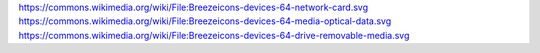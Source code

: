 https://commons.wikimedia.org/wiki/File:Breezeicons-devices-64-network-card.svg
https://commons.wikimedia.org/wiki/File:Breezeicons-devices-64-media-optical-data.svg
https://commons.wikimedia.org/wiki/File:Breezeicons-devices-64-drive-removable-media.svg
